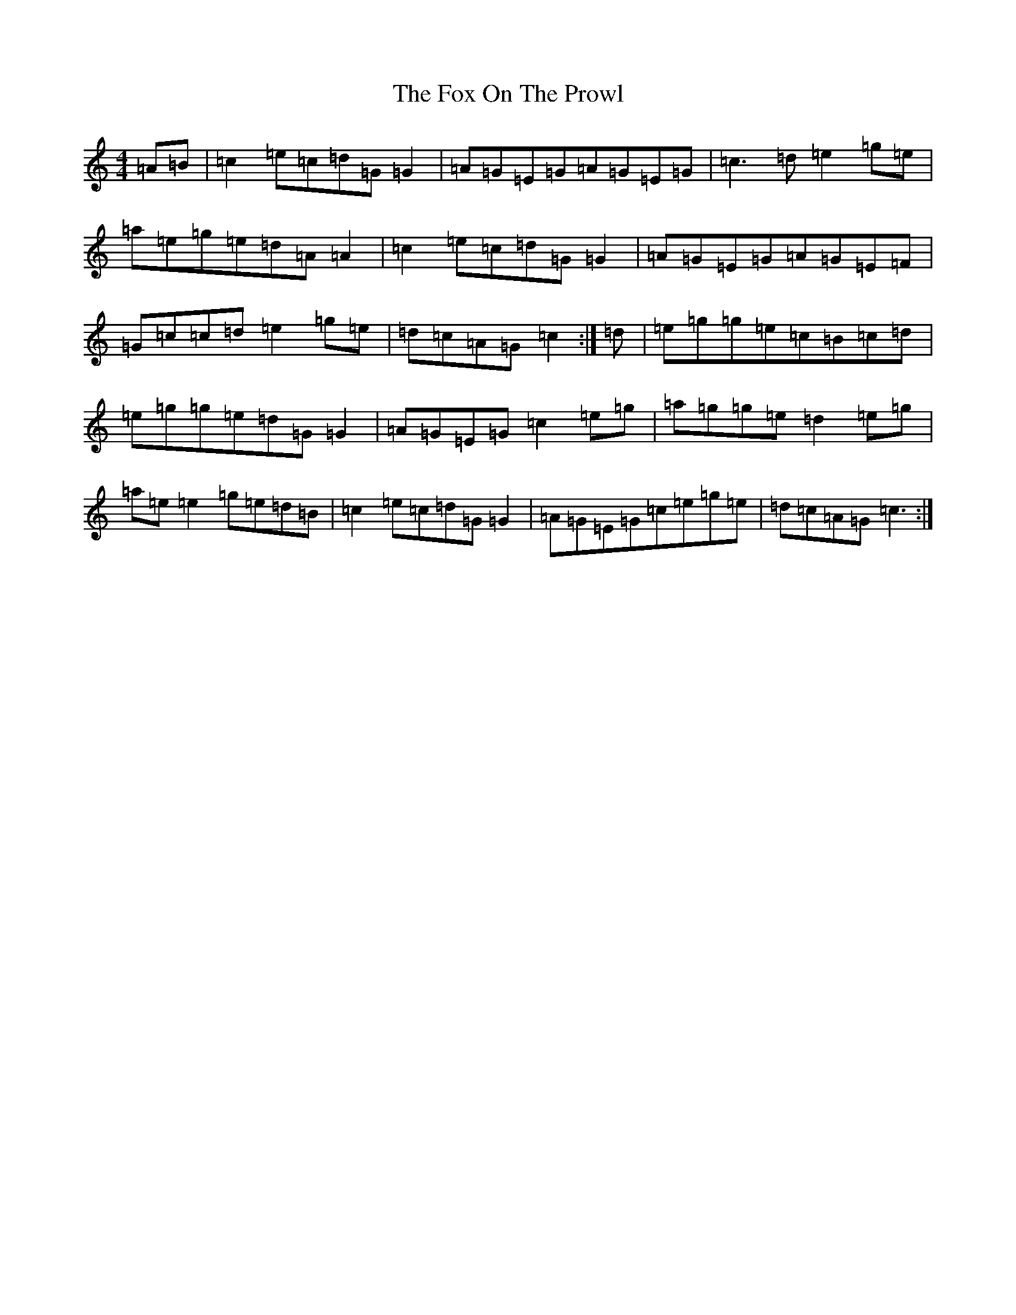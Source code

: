 X: 7221
T: Fox On The Prowl, The
S: https://thesession.org/tunes/501#setting13419
R: reel
M:4/4
L:1/8
K: C Major
=A=B|=c2=e=c=d=G=G2|=A=G=E=G=A=G=E=G|=c3=d=e2=g=e|=a=e=g=e=d=A=A2|=c2=e=c=d=G=G2|=A=G=E=G=A=G=E=F|=G=c=c=d=e2=g=e|=d=c=A=G=c2:|=d|=e=g=g=e=c=B=c=d|=e=g=g=e=d=G=G2|=A=G=E=G=c2=e=g|=a=g=g=e=d2=e=g|=a=e=e2=g=e=d=B|=c2=e=c=d=G=G2|=A=G=E=G=c=e=g=e|=d=c=A=G=c3:|